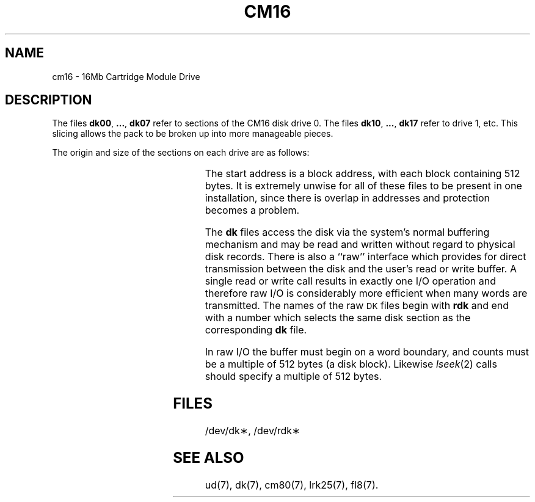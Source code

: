 .\"	@(#)cm16.7	1.3	
'\" t
.TH CM16 7
.SH NAME
cm16 \- 16Mb Cartridge Module Drive
.SH DESCRIPTION
The files
.BR dk00 ", " ... ", " dk07
refer to sections of the
CM16 disk drive 0.
The files
.BR dk10 ", " ... ", " dk17
refer to drive 1, etc.
This slicing allows the pack
to be broken up
into more manageable pieces.
.PP
The origin and size of the sections on each drive are
as follows:
.PP
.RS
.TS
cI cI cI
c n n.
section	start	length
0	0	26336
1	3292	23044
2	6584	19752
3	9876	16460
4	13168	13168
5	16460	9876
6	19752	6584
7	23044	3292
.TE
.RE
.PP
The start address is a block address,
with each block containing 512 bytes.
It is extremely unwise for all of these files to be present in one installation,
since there is overlap in addresses and protection becomes
a problem.
.PP
The
.B dk
files
access the disk via the system's normal
buffering mechanism
and may be read and written without regard to
physical disk records.
There is also a ``raw'' interface
which provides for direct transmission between the disk
and the user's read or write buffer.
A single read or write call results in exactly
one
I/O
operation
and therefore raw
I/O
is considerably more efficient when
many words are transmitted.
The names of the raw
.SM DK
files
begin with
.B rdk
and end with a number which selects the same disk
section as the corresponding
.B dk
file.
.PP
In raw
I/O
the buffer must begin on a word boundary,
and counts must be a multiple of 512 bytes
(a disk block).
Likewise
.IR lseek (2)\^
calls should specify a multiple of 512 bytes.
.SH FILES
/dev/dk\(**, /dev/rdk\(**
.SH SEE ALSO
ud(7), dk(7), cm80(7), lrk25(7), fl8(7).
.\"	@(#)cm16.7	1.3	UNIX System V/68
